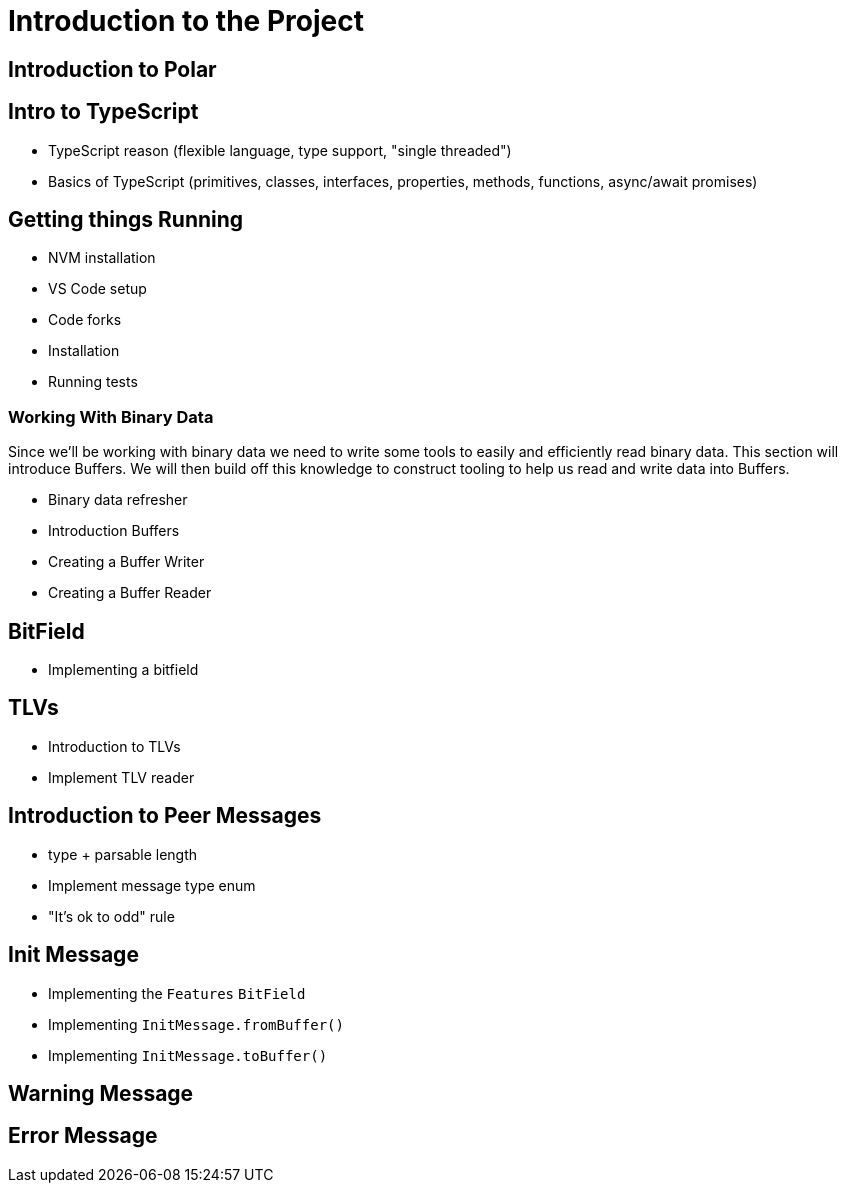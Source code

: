 = Introduction to the Project

== Introduction to Polar

== Intro to TypeScript

- TypeScript reason (flexible language, type support, "single threaded")
- Basics of TypeScript (primitives, classes, interfaces, properties, methods, functions, async/await promises) 

== Getting things Running

- NVM installation
- VS Code setup
- Code forks
- Installation
- Running tests

=== Working With Binary Data

Since we'll be working with binary data we need to write some tools to easily and efficiently read binary data. This section will introduce Buffers.  We will then build off this knowledge to construct tooling to help us read and write data into Buffers.

- Binary data refresher
- Introduction Buffers
- Creating a Buffer Writer
- Creating a Buffer Reader 

== BitField

- Implementing a bitfield

== TLVs

- Introduction to TLVs
- Implement TLV reader

== Introduction to Peer Messages

- type + parsable length
- Implement message type enum
- "It's ok to odd" rule

== Init Message

- Implementing the `Features` `BitField`
- Implementing `InitMessage.fromBuffer()`
- Implementing `InitMessage.toBuffer()`

== Warning Message

== Error Message


